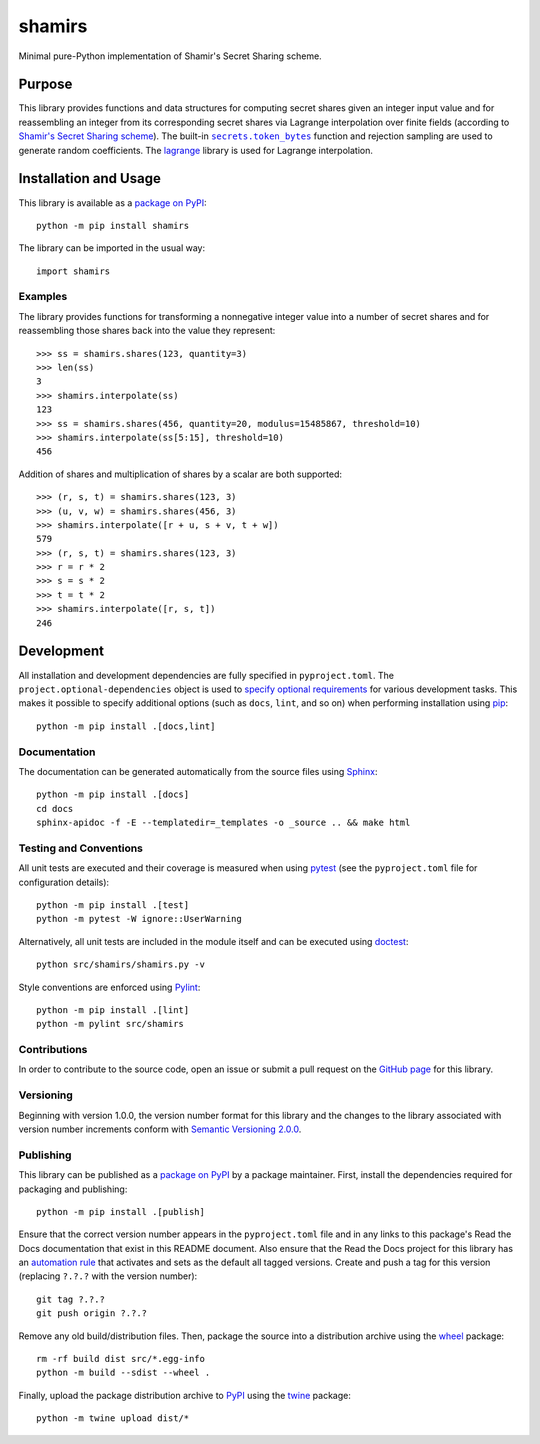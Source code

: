 =======
shamirs
=======

Minimal pure-Python implementation of Shamir's Secret Sharing scheme.

|pypi| |readthedocs| |actions| |coveralls|

.. |pypi| image:: https://badge.fury.io/py/shamirs.svg
   :target: https://badge.fury.io/py/shamirs
   :alt: PyPI version and link.

.. |readthedocs| image:: https://readthedocs.org/projects/shamirs/badge/?version=latest
   :target: https://shamirs.readthedocs.io/en/latest/?badge=latest
   :alt: Read the Docs documentation status.

.. |actions| image:: https://github.com/lapets/shamirs/workflows/lint-test-cover-docs/badge.svg
   :target: https://github.com/lapets/shamirs/actions/workflows/lint-test-cover-docs.yml
   :alt: GitHub Actions status.

.. |coveralls| image:: https://coveralls.io/repos/github/lapets/shamirs/badge.svg?branch=main
   :target: https://coveralls.io/github/lapets/shamirs?branch=main
   :alt: Coveralls test coverage summary.

Purpose
-------

.. |secrets_token_bytes| replace:: ``secrets.token_bytes``
.. _secrets_token_bytes: https://docs.python.org/3/library/secrets.html#secrets.token_bytes

This library provides functions and data structures for computing secret shares given an integer input value and for reassembling an integer from its corresponding secret shares via Lagrange interpolation over finite fields (according to `Shamir's Secret Sharing scheme <https://en.wikipedia.org/wiki/Shamir%27s_Secret_Sharing>`__). The built-in |secrets_token_bytes|_ function and rejection sampling are used to generate random coefficients. The `lagrange <https://pypi.org/project/lagrange>`__ library is used for Lagrange interpolation.

Installation and Usage
----------------------
This library is available as a `package on PyPI <https://pypi.org/project/shamirs>`__::

    python -m pip install shamirs

The library can be imported in the usual way::

    import shamirs

Examples
^^^^^^^^
The library provides functions for transforming a nonnegative integer value into a number of secret shares and for reassembling those shares back into the value they represent::

    >>> ss = shamirs.shares(123, quantity=3)
    >>> len(ss)
    3
    >>> shamirs.interpolate(ss)
    123
    >>> ss = shamirs.shares(456, quantity=20, modulus=15485867, threshold=10)
    >>> shamirs.interpolate(ss[5:15], threshold=10)
    456

Addition of shares and multiplication of shares by a scalar are both supported::

    >>> (r, s, t) = shamirs.shares(123, 3)
    >>> (u, v, w) = shamirs.shares(456, 3)
    >>> shamirs.interpolate([r + u, s + v, t + w])
    579
    >>> (r, s, t) = shamirs.shares(123, 3)
    >>> r = r * 2
    >>> s = s * 2
    >>> t = t * 2
    >>> shamirs.interpolate([r, s, t])
    246

Development
-----------
All installation and development dependencies are fully specified in ``pyproject.toml``. The ``project.optional-dependencies`` object is used to `specify optional requirements <https://peps.python.org/pep-0621>`__ for various development tasks. This makes it possible to specify additional options (such as ``docs``, ``lint``, and so on) when performing installation using `pip <https://pypi.org/project/pip>`__::

    python -m pip install .[docs,lint]

Documentation
^^^^^^^^^^^^^
The documentation can be generated automatically from the source files using `Sphinx <https://www.sphinx-doc.org>`__::

    python -m pip install .[docs]
    cd docs
    sphinx-apidoc -f -E --templatedir=_templates -o _source .. && make html

Testing and Conventions
^^^^^^^^^^^^^^^^^^^^^^^
All unit tests are executed and their coverage is measured when using `pytest <https://docs.pytest.org>`__ (see the ``pyproject.toml`` file for configuration details)::

    python -m pip install .[test]
    python -m pytest -W ignore::UserWarning

Alternatively, all unit tests are included in the module itself and can be executed using `doctest <https://docs.python.org/3/library/doctest.html>`__::

    python src/shamirs/shamirs.py -v

Style conventions are enforced using `Pylint <https://www.pylint.org>`__::

    python -m pip install .[lint]
    python -m pylint src/shamirs

Contributions
^^^^^^^^^^^^^
In order to contribute to the source code, open an issue or submit a pull request on the `GitHub page <https://github.com/lapets/shamirs>`__ for this library.

Versioning
^^^^^^^^^^
Beginning with version 1.0.0, the version number format for this library and the changes to the library associated with version number increments conform with `Semantic Versioning 2.0.0 <https://semver.org/#semantic-versioning-200>`__.

Publishing
^^^^^^^^^^
This library can be published as a `package on PyPI <https://pypi.org/project/shamirs>`__ by a package maintainer. First, install the dependencies required for packaging and publishing::

    python -m pip install .[publish]

Ensure that the correct version number appears in the ``pyproject.toml`` file and in any links to this package's Read the Docs documentation that exist in this README document. Also ensure that the Read the Docs project for this library has an `automation rule <https://docs.readthedocs.io/en/stable/automation-rules.html>`__ that activates and sets as the default all tagged versions. Create and push a tag for this version (replacing ``?.?.?`` with the version number)::

    git tag ?.?.?
    git push origin ?.?.?

Remove any old build/distribution files. Then, package the source into a distribution archive using the `wheel <https://pypi.org/project/wheel>`__ package::

    rm -rf build dist src/*.egg-info
    python -m build --sdist --wheel .

Finally, upload the package distribution archive to `PyPI <https://pypi.org>`__ using the `twine <https://pypi.org/project/twine>`__ package::

    python -m twine upload dist/*
